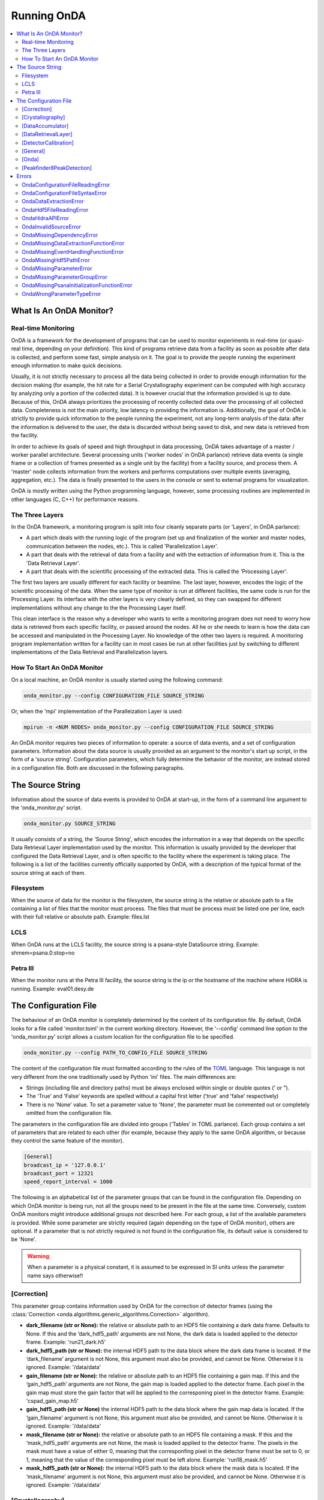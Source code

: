 Running OnDA
============


.. contents::
   :local:





What Is An OnDA Monitor?
------------------------


Real-time Monitoring
^^^^^^^^^^^^^^^^^^^^

OnDA is a framework for the development of programs that can be used to monitor
experiments in real-time (or quasi-real time, depending on your definition). This kind
of programs retrieve data from a facility as soon as possible after data is collected,
and perform some fast, simple analysis on it. The goal is to provide the people running
the experiment enough information to make quick decisions.

Usually, it is not strictly necessary to process all the data being collected in order
to provide enough information for the decision making (for example, the hit rate for a
Serial Crystallography experiment can be computed with high accuracy by analyzing only
a portion of the collected data). It is however crucial that the information provided
is up to date. Because of this, OnDA always prioritizes the processing of recently
collected data over the processing of all collected data. Completeness is not the main
priority, low latency in providing the information is. Additionally, the goal of OnDA
is strictly to provide quick information to the people running the experiment, not any
long-term analysis of the data: after the information is delivered to the user, the
data is discarded without being saved to disk, and new data is retrieved from the
facility.

In order to achieve its goals of speed and high throughput in data processing, OnDA
takes advantage of a master / worker parallel architecture. Several processing units
('worker nodes' in OnDA parlance) retrieve data events (a single frame or a collection
of frames presented as a single unit by the facility) from a facility source, and
process them. A 'master' node collects information from the workers and performs
computations over multiple events (averaging, aggregation, etc.). The data is finally
presented to the users in the console or sent to external programs for visualization.

OnDA is mostly written using the Python programming language, however, some processing
routines are implemented in other languages (C, C++) for performance reasons.


The Three Layers
^^^^^^^^^^^^^^^^

In the OnDA framework, a monitoring program is split into four cleanly separate parts
(or 'Layers', in OnDA parlance):

* A part which deals with the running logic of the program (set up and finalization of
  the worker and master nodes, communication between the nodes, etc.). This is called
  'Parallelization Layer'.

* A part that deals with the retrieval of data from a facility and with the extraction
  of information from it. This is the 'Data Retrieval Layer'.

* A part that deals with the scientific processing of the extracted data. This is
  called the 'Processing Layer'.

The first two layers are usually different for each facility or beamline. The last
layer, however, encodes the logic of the scientific processing of the data. When the
same type of monitor is run at different facilities, the same code is run for the
Processing Layer. Its interface with the other layers is very clearly defined, so they
can swapped for different implementations without any change to the the Processing
Layer itself.

This clean interface is the reason why a developer who wants to write a monitoring
program does not need to worry how data is retrieved from each specific facility, or 
passed around the nodes. All he or she needs to learn is how the data can be accessed
and manipulated in the Processing Layer. No knowledge of the other two layers is
required. A monitoring program implementation written for a facility can in most
cases be run at other facilities just by switching to different implementations of the
Data Retrieval and Parallelization layers.


How To Start An OnDA Monitor
^^^^^^^^^^^^^^^^^^^^^^^^^^^^

On a local machine, an OnDA monitor is usually started using the following command:

.. code-block:: bash

    onda_monitor.py --config CONFIGURATION_FILE SOURCE_STRING

Or, when the 'mpi' implementation of the Paralleization Layer is used:

.. code-block:: bash

    mpirun -n <NUM NODES> onda_monitor.py --config CONFIGURATION_FILE SOURCE_STRING

An OnDA monitor requires two pieces of information to operate: a source of data events,
and a set of configuration parameters. Information about the data source is usually
provided as an argument to the monitor's start up script, in the form of a 'source
string'. Configuration parameters, which fully determine the behavior of the monitor,
are instead stored in a configuration file. Both are discussed in the following
paragraphs. 




The Source String
-----------------

Information about the source of data events is provided to OnDA at start-up, in the
form of a command line argument to the 'onda_monitor.py' script.

.. code-block:: bash

    onda_monitor.py SOURCE_STRING

It usually consists of a string, the 'Source String', which encodes the information in
a way that depends on the specific Data Retrieval Layer implementation used by the
monitor. This information is usually provided by the developer that configured the
Data Retrieval Layer, and is often specific to the facility where the experiment is
taking place. The following is a list of the facilities currently officially supported
by OnDA, with a description of the typical format of the source string at each of
them.


Filesystem
^^^^^^^^^^

When the source of data for the monitor is the filesystem, the source string is the
relative or absolute path to a file containing a list of files that the monitor must
process. The files that must be process must be listed one per line, each with their
full relative or absolute path. Example: files.lst


LCLS
^^^^

When OnDA runs at the LCLS facility, the source string is a psana-style DataSource
string. Example: shmem=psana.0:stop=no


Petra III
^^^^^^^^^

When the monitor runs at the Petra III facility, the source string is the ip or
the hostname of the machine where HiDRA is running. Example: eval01.desy.de





The Configuration File
----------------------

The behaviour of an OnDA monitor is completely determined by the content of its
configuration file. By default, OnDA looks for a file called 'monitor.toml' in the
current working directory. However, the '--config' command line option to the
'onda_monitor.py' script allows a custom location for the configuration file to be
specified.

.. code-block:: bash

    onda_monitor.py --config PATH_TO_CONFIG_FILE SOURCE_STRING

The content of the configuration file must formatted according to the rules of the 
`TOML <https://github.com/toml-lang/toml>`_ language. This language is not very
different from the one traditionally used by Python 'ini' files. The main differences
are:

* Strings (including file and directory paths) must be always enclosed within single or
  double quotes (' or ").

* The 'True' and 'False' keywords are spelled without a capital first letter ('true'
  and 'false' respectively)

* There is no 'None' value. To set a parameter value to 'None', the parameter must
  be commented out or completely omitted from the configuration file.

The parameters in the configuration file are divided into groups ('Tables' in TOML
parlance). Each group contains a set of parameters that are related to each other
(for example, because they apply to the same OnDA algorithm, or because they control
the same feature of the monitor).

.. code-block:: ini

    [General]
    broadcast_ip = '127.0.0.1'
    broadcast_port = 12321
    speed_report_interval = 1000

The following is an alphabetical list of the parameter groups that can be found in the
configuration file. Depending on which OnDA monitor is being run, not all the groups
need to be present in the file at the same time. Conversely, custom OnDA monitors might
introduce additional groups not described here. For each group, a list of the available
parameters is provided. While some parameter are strictly required (again depending on
the type of OnDA monitor), others are optional. If a parameter that is not strictly
required is not found in the configuration file, its default value is considered to be
'None'.

.. warning::
   When a parameter is a physical constant, it is assumed to be expressed in SI units
   unless the parameter name says otherwise!!


[Correction]
^^^^^^^^^^^^

This parameter group contains information used by OnDA for the correction of detector
frames (using the :class:`Correction 
<onda.algorithms.generic_algorithms.Correction>` algorithm).

* **dark_filename (str or None):** the relative or absolute path to an HDF5 file
  containing a dark data frame. Defaults to None. If this and the ‘dark_hdf5_path’
  arguments are not None, the dark data is loaded applied to the detector frame.
  Example: 'run21_dark.h5'

* **dark_hdf5_path (str or None):** the internal HDF5 path to the data block where the
  dark data frame is located. If the ‘dark_filename’ argument is not None, this
  argument must also be provided, and cannot be None. Otherwise it is ignored. Example:
  '/data/data'

* **gain_filename (str or None):** the relative or absolute path to an HDF5 file
  containing a gain map. If this and the ‘gain_hdf5_path’ arguments are not None, the
  gain map is loaded applied to the detector frame. Each pixel in the gain map must
  store the gain factor that will be applied to the corresponing pixel in the detector
  frame. Example: 'cspad_gain_map.h5'

* **gain_hdf5_path (str or None)** the internal HDF5 path to the data block where the
  gain map data is located. If the ‘gain_filename’ argument is not None, this argument
  must also be provided, and cannot be None. Otherwise it is ignored. Example:
  '/data/data'

* **mask_filename (str or None):** the relative or absolute path to an HDF5 file
  containing a mask. If this and the ‘mask_hdf5_path’ arguments are not None, the mask
  is loaded applied to the detector frame. The pixels in the mask must have a value of
  either 0, meaning that the corresponfing pixel in the detector frame must be set to
  0, or 1, meaning that the value of the corresponding pixel must be left alone.
  Example: 'run18_mask.h5'

* **mask_hdf5_path (str or None):** the internal HDF5 path to the data block where the
  mask data is located. If the ‘mask_filename’ argument is not None, this argument must
  also be provided, and cannot be None. Otherwise it is ignored. Example: '/data/data'


[Crystallography]
^^^^^^^^^^^^^^^^^

This group contains parameters used by the OnDA monitor for crystallography.

* **geometry_file (str):** the absolute or relative path to a geometry file in
  `CrystFEL <http://www.desy.de/~twhite/crystfel/manual-crystfel_geometry.html>`_
  format. Example: 'pilatus.geom'.

* **geometry_is_optimized (bool):** whether the geometry is optimized. This information
  is broadcasted by the monitor and used by external programs. For example, the OnDA
  GUI for crystallography uses this information to decide if the drawing of
  resolution rings should be allowed or not (if the geometry is not optimized, the
  rings are not reliable). Example: false.

* **hit_frame_sending_interval (int or None):** this parameter determines how often the
  monitor sends *full detector frames* to external programs (as opposed to reduced
  data). It applies only to frames labelled as hits. If the value of this parameter is
  None, no hit frames are ever sent. If the value is a number, it is the number of hit
  frames that *each worker* skips before sending the next frame to the master node to
  be broadcasted. If, for example, the value of this parameter is 5, each worker sends
  every 5th hit frame to the master for broadcasting. Example: 10

* **max_num_peaks_for_hit (int):** the maximum number of Bragg peaks that can be found
  in a detector frame for the frame to be labelled as a hit. Example: 500.

* **max_saturated_peaks (int):** the maximum number of saturated Bragg peaks that can
  be found in a detector before the frame itself is labelled as saturated. A saturated
  Bragg peak is a peak whose integrated intensity (in ADUs) goes beyond the value
  specified by the 'saturation_value' parameter in this same group.

* **min_num_peaks_for_hit (int):** the minimum number of Bragg peaks that need to be
  found in a detector frame for the frame to be labelled as a hit. Example: 10

* **non_hit_frame_sending_interval (int or None):** this parameter determines how often
  the monitor sends *full detector frames* to external programs (as opposed to reduced
  data). It applies only to frames that have not been labelled as hits. If the value of
  this parameter is None, no non-hit frames are ever sent. If value is a number, it is
  the number of non-hit frames that *each worker* skips before sending the next frame
  to the master node to be broadcasted. If, for example, the value of this parameter is
  100, each worker sends every 100th non-hit frame to the master for broadcasting.
  Example: 1000

* **running_average_window_size (int):** the size of the running window used by the
  monitor to compute the average hit and saturation rates. The rates are computed
  over the number of most recent events specified by this parameter. Example: 100.

* **saturation_value (float):** the minimum value (in ADUs) of the integrated intensity
  of a Bragg peak for the peak to be labelled as saturated. The value of this parameter
  usually depends on the specific detector being used. Example: 5000.5.


[DataAccumulator]
^^^^^^^^^^^^^^^^^

This group contains a parameter that dictates how OnDA aggregates events in the master
node before sending them to external programs. It refers to the :class:`DataAccumulator
<onda.algorithms.generic_algorithms.DataAccumulator>` algorithm.

* **num_events_to_accumulate (int):** number of events for which data is accumulated in
  the master node before being broadcasted in a single transmission.  Example: 20


[DataRetrievalLayer]
^^^^^^^^^^^^^^^^^^^^

This parameter group contains information that determines how the Data Retrieval Layer
extracts data from a facility framework.


.. warning::
   Please exercise caution when changing the parameters in this group: a wrong choice
   can severly interfere with data retrieval and extraction.


* **fallback_beam_energy_in_eV (float)** the beam energy *in eV*. OnDA uses this
  fallback value when the framework does not provide beam energy information.
  Example: 12000

* **fallback_detector_distance_in_mm (float)** the detector distance *in mm*. OnDA
  uses this fallback value when the framework does not provide detector distance
  information. Example: 250

* **hidra_base_port (int):** the base port used by the HiDRA framework to send data
  to the worker nodes. HiDRA will use this port and the following ones (one per node)
  to contact the workers. The machine where OnDA is running and the one where HiDRA is
  running should be able to reach each other at this port and the immediately following
  ones. Example: 52000

* **hidra_transfer_type ('data' or 'metadata'):** the transfer type used by the HiDRA
  framework for the current monitor. If this parameter has a value of 'data', OnDA asks
  HiDRA to stream the detector data to the monitor. If instead the value is 'metadata',
  OnDA asks HiDRA to just stream information on where in the filesystem the most recent
  data can be found. Usually it is automatically determined from the detector(s) model
  currently used by the monitor, but it can be overridden using this parameter.
  Example: 'data'

* **karabo_detector_label (str):** the label of the main x-ray detector from which 
  the Karabo framework retrieves data. Example:
  'SPB_DET_AGIPD1M-1/CAL/APPEND_CORRECTED'

* **karabo_max_event_age (float or None):** the maximum age (in seconds) that a data
  event retrieved from Karabo must have in order to be processed. If the age of the
  event, defined as the time between data collection and the retrieval of the event by
  OnDA, is higher than this threshold, the event is not processed and a new event is
  retrieved. If the value of this parameter is None, all events are processed. Example:
  0.5

* **num_of_most_recent_frames_in_event_to_process (int or None):** number of frames for
  each event to process. Please notice that this are the *most recent* events: if the
  value of this paramerer is, for example, 100, only the *last* 100 frames in the event
  are processed. If the value of this parameter is None, all events are processed.
  Example: 0.5

* **psana_detector_name (str):** * **karabo_detector_label (str):** the name of the
  main x-ray detector from which the psana framework retrieves data. Example:
  'DscCsPad'

* **psana_detector_distance_epics_name (str):** the name of the Epics device from which
  the psana framework retrieves detector distance information for the main x-ray
  detector. Example: 'CXI:DS1:MMS:06.RBV'

* **psana_digitizers_name (str):** the name of the main digitizer device from which
  the psana framework retrieves information.

* **psana_evr_source (str):** name of the EVR source from which the psana framework
  retrieves information.

* **psana_opal_name (str):** the name of the Opal camera from which the psana framework
  retrieves information.

* **psana_timetool_epics_name (str):** the name of the Epics device from which
  the psana framework retrieves timetool information.

* **psana_max_event_age (float or None):** the maximum age (in seconds) that a data
  event retrieved from psana must have in order to be processed. If the age of the
  event, defined as the time between data collection and the retrieval of the event by
  OnDA, is higher than this threshold, the event is not processed and a new event is
  retrieved. Example: 0.5




[DetectorCalibration]
^^^^^^^^^^^^^^^^^^^^^

This parameter group contains information used by OnDA for the calibration of
detector frames, using one of the calibration algorithms defined
:doc:`here <onda.algorithms.calibration_algorithms>`.

* **calibration_algorithm (str or None):** name of the calibration algorithm that the
  current monitor uses to calibrate the detector frame. The value of this parameter
  must be None or match one of the names of the calibration algorithms. If the value is
  None, no calibration will be performed. Example: 'Agipd1MCalibration'

* **calibration_filename (str or None):** absolute or relative path to an HDF5 file
  containing the calibration parameters. The exact format of this file depends on the
  calibration algorithm being used. Please consult the documentation for the specific
  algorithm. If no calibration is performed, this parameter is ignored. Example:
  'agipd_calibration_params.h5'


[General]
^^^^^^^^^

This parameter group is a generic catch-all category for parameters that don't fit in
any other group. Many of the parameters in this group are related to the way the OnDA
monitor broadcasts the data to external programs for visualization.

* **broadcast_ip (str or None):** the hostname or ip address where the monitor
  broadcasts data to external programs. If the value of this parameter is None, the ip
  is autodetected. This is usually fine. An ip or hostname must be usually manually
  specified in exceptional cases (e.g: multiple network interfaces on the same
  machine). Example: '127.0.0.1'

* **broadcast_port (int or None):** the port where the monitor broadcasts data to
  external programs. If the value of this parameter is None, port 12321 is used. 
  Example: 12322

* **speed_report_interval (int):** the number of events that must pass between
  consecutive speed reports from OnDA. This parameter determines how often OnDA prints
  the 'Processed: ..' message that provides information for about the processing speed.
  Exaple: 100


[Onda]
^^^^^^

.. DANGER::
   !! This section determines the core behavior of the OnDA monitor. Do not modify it
   unless you know what your are doing !!

* **data_retrieval_layer (str):** name of the python module with the implementation of
  the Data Retreival Layer for the current monitor. Example: 'lcls_spb'

* **paralelization_layer (str):** name of the python module with the implementation of
  the Parallelization Layer for the current monitor. Example: 'mpi'

* **processing_layer (str):** name of the python module with the implementation of the
  Processing Layer for the current monitor. Example: 'crystallography'

* **required_data (List[str]):** data that the current monitor should retrieve for
  each event. For each type of data, a corresponding Data Extraction Function must be
  defined in the Data Retrieval Layer. If this condition is met, the extracted data
  will be available in the 'data' object in the Processing layer.
  Example: ['detector_data', 'detector_distance', 'beam_energy','timestamp']




[Peakfinder8PeakDetection]
^^^^^^^^^^^^^^^^^^^^^^^^^^

This parameter group contains parameter used by the OnDA monitor to perform Bragg peak
finding on a detector frame, using the (using the :class:`Peakfinder8PeakDetection\ 
<onda.algorithms.crystallography_algorithms.Peakfinder8PeakDetection>` algorithm).

* **adc_threshold (float):** minimum ADC threshold for peak detection. Example: 200

* **bad_pixel_map_filename (str):** absolute or relative path to an HDF5 file
  containing a bad pixel map. The map is used mark areas of the data frame that must be
  excluded from the peak search. Each pixel in the map must have a value of either 0,
  meaning that the corresponding pixel in the data frame must be ignored, or 1, meaning
  that the corresponding pixel must be included in the search. The map is only used to
  exclude areas from the peak search: the data is not modified in any way. Example:
  'bad_pixel_mask.h5'
  
* **bad_pixel_map_hdf5_path (str):** internal HDF5 path to the data block where the
  a bad pixel map is stored. See the 'bad_pixel_map_filename' parameter. Example:
  '/data/data'

* **max_num_peaks (int):** maximum number of peaks that will be retrieved from each
  data frame. Additional peaks will be ignored. Example: 2048

* **local_bg_radius (int):** radius for the estimation of the local background in
  pixels. Example: 3

* **max_pixel_count (int):** maximum size of a peak in pixels. Example: 10

* **max_res (int):** maximum resolution for a peak in pixels. Example: 800

* **min_pixel_count (int):** minimum size of a peak in pixels. Example: 1

* **minimum_snr (float):** minimum signal-to-noise ratio for peak detection. Example:
  5.0

* **min_res (int):** minimum resolution for a peak in pixels. Example: 20





Errors
------

When something does not work as expected, an OnDA monitor can report an error. Errors
can be fatal, in which case the monitor simply exits, or not, and the monitor simply
reports the error and continues processing data.

OnDA errors are not reported as normal python errors. They are clearly labelled as
coming from the monitor, and their traceback information is removed. The '--debug'
options of the 'onda_monitor.py' script disables this behavior and forces OnDa to
report all errors as normal python errors.

When the mpi Parallelization layer is used, OnDA fatal errors are often reported
multiple times before the monitor stops This is normal: it can happen that multiple
nodes report the same error before the MPI engine has time to stop.

A list of the most common errors reported by OnDA follows, with a brief discussion of
each.


OndaConfigurationFileReadingError
^^^^^^^^^^^^^^^^^^^^^^^^^^^^^^^^^

There was a problem finding or reading the configuration file. Please check that the
file exists and is readable. Remember that OnDA looks by default for a file called
'monitor.toml' in the current working directory.


OndaConfigurationFileSyntaxError
^^^^^^^^^^^^^^^^^^^^^^^^^^^^^^^^

There is a syntax error in the configuration file, where specified by the error. Make
sure that the file follows the  `TOML <https://github.com/toml-lang/toml>`_ syntax.


OndaDataExtractionError
^^^^^^^^^^^^^^^^^^^^^^^

An error has happned during the extraction of data from an event. This error is usualy
not fatal and can happen often if the data stream is corrupted. Usually OnDA skips
processing the event and retrieves a new one.


OndaHdf5FileReadingError
^^^^^^^^^^^^^^^^^^^^^^^^

An error has happened while reading an HDF5 file. Please check that the file exists and
is readable.


OndaHidraAPIError
^^^^^^^^^^^^^^^^^

An error has happened during the connection with the HiDRA framework. Check that HiDRA
is running at that the source string specifies the correct machine.


OndaInvalidSourceError
^^^^^^^^^^^^^^^^^^^^^^

The format of the source string is not valid. Check that there are no typos in the
string and that you are not using a string for a different facility.


OndaMissingDependencyError
^^^^^^^^^^^^^^^^^^^^^^^^^^

One of the optional python module needed by OnDA at some facilities is not installed.
This error often happens with python modules from facility frameworks (for example,
the psana module). Please contact one of the developers.


OndaMissingDataExtractionFunctionError
^^^^^^^^^^^^^^^^^^^^^^^^^^^^^^^^^^^^^^

One of the Data Extraction Functions is not defined in the Data Retrieval Layer. Please
contact one of the developers.


OndaMissingEventHandlingFunctionError
^^^^^^^^^^^^^^^^^^^^^^^^^^^^^^^^^^^^^

One of the Event Handling Functions is not defined in the Data Retrieval Layer. Please
contact one of the developers.


OndaMissingHdf5PathError
^^^^^^^^^^^^^^^^^^^^^^^^

An internal path in the HDF5 file is not found. The file exists and can be read, but
the iternal path cannot be found. Please check that the HDF5 path is correct.


OndaMissingParameterError
^^^^^^^^^^^^^^^^^^^^^^^^^

A required parameter is missing from the configuration file.


OndaMissingParameterGroupError
^^^^^^^^^^^^^^^^^^^^^^^^^^^^^^

A parameter group (a section beginning with a string between square brackets - for
example, '[Onda]') is missing from the configuration file.


OndaMissingPsanaInitializationFunctionError
^^^^^^^^^^^^^^^^^^^^^^^^^^^^^^^^^^^^^^^^^^^

One of the psana Detector Interface Initialization Functions is not defined in the Data
Retrieval Layer. Please contact one of the developers.


OndaWrongParameterTypeError
^^^^^^^^^^^^^^^^^^^^^^^^^^^

The type of the parameter in the configuration file does not match the requested one.
Check if the type (string, float, int) of the parameter in the configuration file is
correct. 
